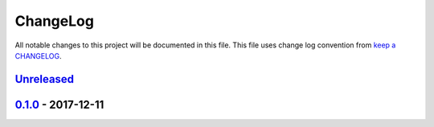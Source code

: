 ChangeLog
#########

All notable changes to this project will be documented in this file.
This file uses change log convention from `keep a CHANGELOG`_.


`Unreleased`_
*************

`0.1.0`_ - 2017-12-11
**********************


.. _`Unreleased`: https://github.com/luismayta/slides-aws-overview/compare/0.1.0...HEAD
.. _0.1.0: https://github.com/luismayta/slides-aws-overview/compare/0.0.0...0.1.0

.. _`keep a CHANGELOG`: http://keepachangelog.com/en/0.3.0/
